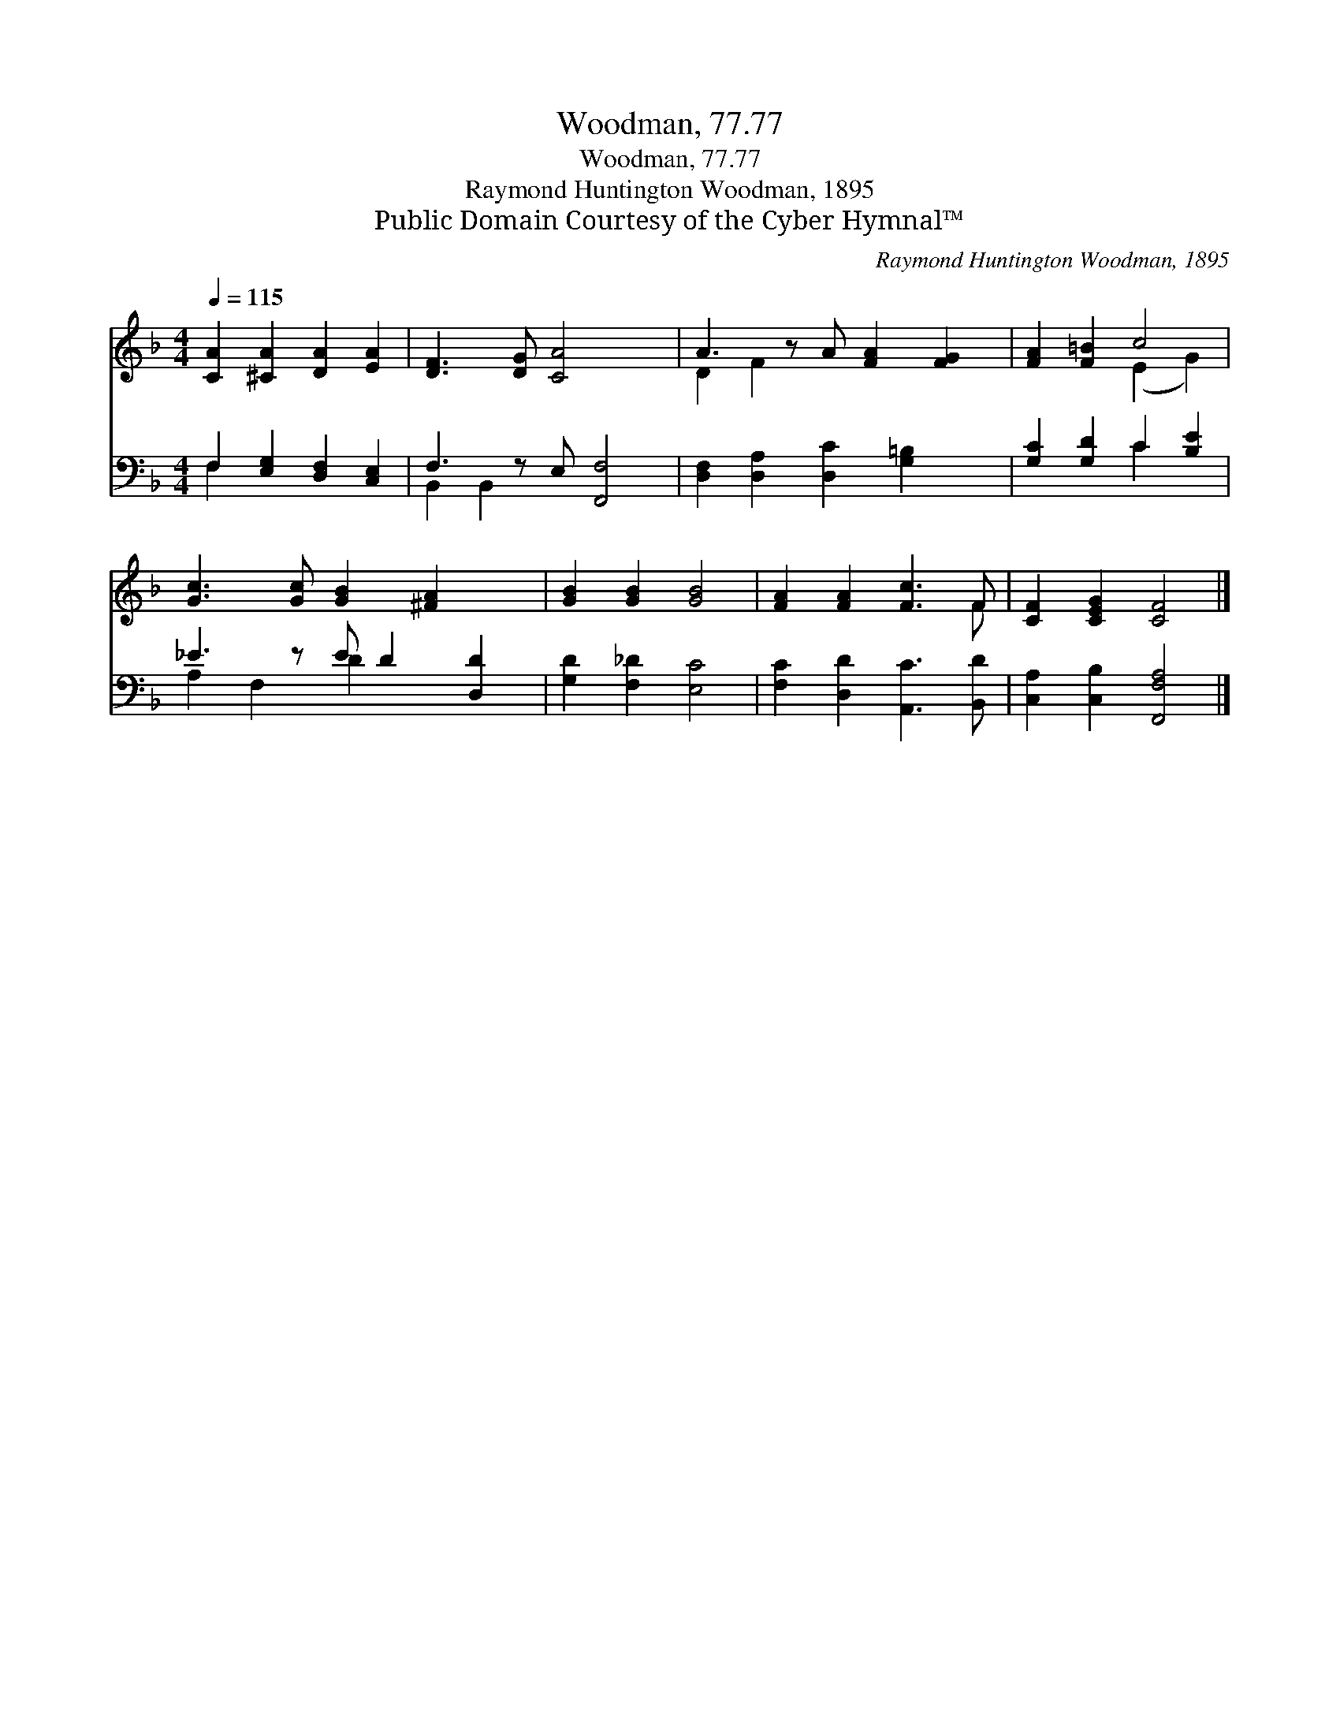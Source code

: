 X:1
T:Woodman, 77.77
T:Woodman, 77.77
T:Raymond Huntington Woodman, 1895
T:Public Domain Courtesy of the Cyber Hymnal™
C:Raymond Huntington Woodman, 1895
Z:Public Domain
Z:Courtesy of the Cyber Hymnal™
%%score ( 1 2 ) ( 3 4 )
L:1/8
Q:1/4=115
M:4/4
K:F
V:1 treble 
V:2 treble 
V:3 bass 
V:4 bass 
V:1
 [CA]2 [^CA]2 [DA]2 [EA]2 | [DF]3 [DG] [CA]4 x | A3 z A [FA]2 [FG]2 | [FA]2 [F=B]2 c4 | %4
 [Gc]3 [Gc] [GB]2 [^FA]2 x | [GB]2 [GB]2 [GB]4 | [FA]2 [FA]2 [Fc]3 F | [CF]2 [CEG]2 [CF]4 |] %8
V:2
 x8 | x9 | D2 F2 x5 | x4 (E2 G2) | x9 | x8 | x7 F | x8 |] %8
V:3
 F,2 [E,G,]2 [D,F,]2 [C,E,]2 | F,3 z E, [F,,F,]4 | [D,F,]2 [D,A,]2 [D,C]2 [G,=B,]2 x | %3
 [G,C]2 [G,D]2 C2 [B,E]2 | _E3 z E D2 [D,D]2 | [G,D]2 [F,_D]2 [E,C]4 | %6
 [F,C]2 [D,D]2 [A,,C]3 [B,,D] | [C,A,]2 [C,B,]2 [F,,F,A,]4 |] %8
V:4
 F,2 x6 | B,,2 B,,2 x5 | x9 | x4 C2 x2 | A,2 F,2 D2 x3 | x8 | x8 | x8 |] %8

